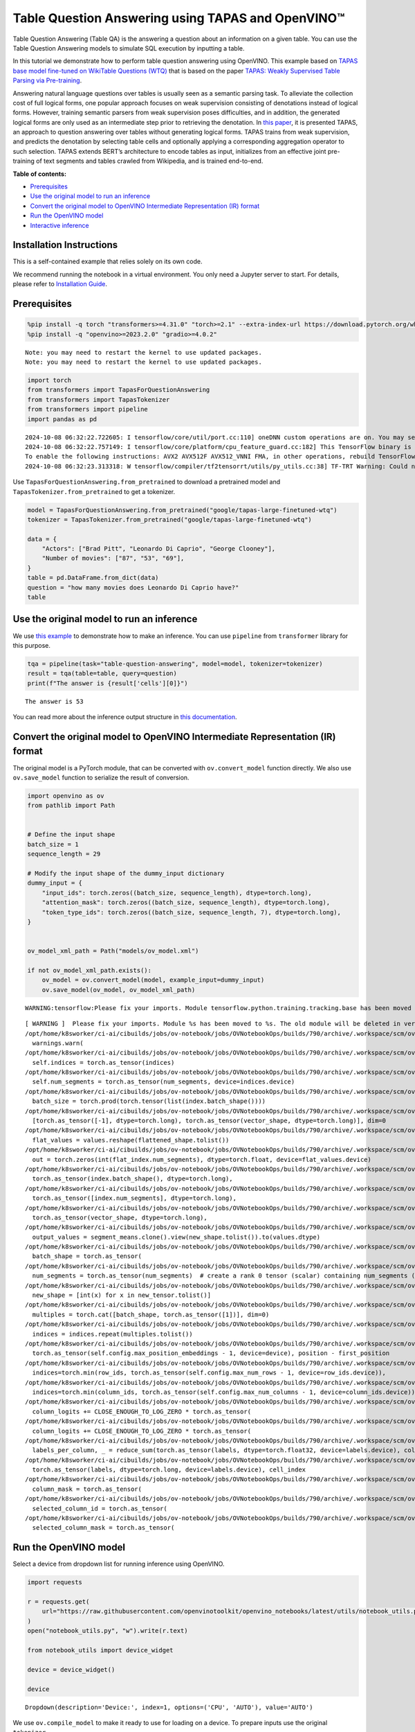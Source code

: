 Table Question Answering using TAPAS and OpenVINO™
==================================================

Table Question Answering (Table QA) is the answering a question about an
information on a given table. You can use the Table Question Answering
models to simulate SQL execution by inputting a table.

In this tutorial we demonstrate how to perform table question answering
using OpenVINO. This example based on `TAPAS base model fine-tuned on
WikiTable Questions
(WTQ) <https://huggingface.co/google/tapas-base-finetuned-wtq>`__ that
is based on the paper `TAPAS: Weakly Supervised Table Parsing via
Pre-training <https://arxiv.org/abs/2004.02349#:~:text=Answering%20natural%20language%20questions%20over,denotations%20instead%20of%20logical%20forms>`__.

Answering natural language questions over tables is usually seen as a
semantic parsing task. To alleviate the collection cost of full logical
forms, one popular approach focuses on weak supervision consisting of
denotations instead of logical forms. However, training semantic parsers
from weak supervision poses difficulties, and in addition, the generated
logical forms are only used as an intermediate step prior to retrieving
the denotation. In `this
paper <https://arxiv.org/pdf/2004.02349.pdf>`__, it is presented TAPAS,
an approach to question answering over tables without generating logical
forms. TAPAS trains from weak supervision, and predicts the denotation
by selecting table cells and optionally applying a corresponding
aggregation operator to such selection. TAPAS extends BERT’s
architecture to encode tables as input, initializes from an effective
joint pre-training of text segments and tables crawled from Wikipedia,
and is trained end-to-end.


**Table of contents:**


-  `Prerequisites <#prerequisites>`__
-  `Use the original model to run an
   inference <#use-the-original-model-to-run-an-inference>`__
-  `Convert the original model to OpenVINO Intermediate Representation
   (IR)
   format <#convert-the-original-model-to-openvino-intermediate-representation-ir-format>`__
-  `Run the OpenVINO model <#run-the-openvino-model>`__
-  `Interactive inference <#interactive-inference>`__

Installation Instructions
~~~~~~~~~~~~~~~~~~~~~~~~~

This is a self-contained example that relies solely on its own code.

We recommend running the notebook in a virtual environment. You only
need a Jupyter server to start. For details, please refer to
`Installation
Guide <https://github.com/openvinotoolkit/openvino_notebooks/blob/latest/README.md#-installation-guide>`__.

Prerequisites
~~~~~~~~~~~~~



.. code:: ipython3

    
    %pip install -q torch "transformers>=4.31.0" "torch>=2.1" --extra-index-url https://download.pytorch.org/whl/cpu
    %pip install -q "openvino>=2023.2.0" "gradio>=4.0.2"


.. parsed-literal::

    Note: you may need to restart the kernel to use updated packages.
    Note: you may need to restart the kernel to use updated packages.


.. code:: ipython3

    import torch
    from transformers import TapasForQuestionAnswering
    from transformers import TapasTokenizer
    from transformers import pipeline
    import pandas as pd


.. parsed-literal::

    2024-10-08 06:32:22.722605: I tensorflow/core/util/port.cc:110] oneDNN custom operations are on. You may see slightly different numerical results due to floating-point round-off errors from different computation orders. To turn them off, set the environment variable `TF_ENABLE_ONEDNN_OPTS=0`.
    2024-10-08 06:32:22.757149: I tensorflow/core/platform/cpu_feature_guard.cc:182] This TensorFlow binary is optimized to use available CPU instructions in performance-critical operations.
    To enable the following instructions: AVX2 AVX512F AVX512_VNNI FMA, in other operations, rebuild TensorFlow with the appropriate compiler flags.
    2024-10-08 06:32:23.313318: W tensorflow/compiler/tf2tensorrt/utils/py_utils.cc:38] TF-TRT Warning: Could not find TensorRT


Use ``TapasForQuestionAnswering.from_pretrained`` to download a
pretrained model and ``TapasTokenizer.from_pretrained`` to get a
tokenizer.

.. code:: ipython3

    model = TapasForQuestionAnswering.from_pretrained("google/tapas-large-finetuned-wtq")
    tokenizer = TapasTokenizer.from_pretrained("google/tapas-large-finetuned-wtq")
    
    data = {
        "Actors": ["Brad Pitt", "Leonardo Di Caprio", "George Clooney"],
        "Number of movies": ["87", "53", "69"],
    }
    table = pd.DataFrame.from_dict(data)
    question = "how many movies does Leonardo Di Caprio have?"
    table




.. raw:: html

    <div>
    <style scoped>
        .dataframe tbody tr th:only-of-type {
            vertical-align: middle;
        }
    
        .dataframe tbody tr th {
            vertical-align: top;
        }
    
        .dataframe thead th {
            text-align: right;
        }
    </style>
    <table border="1" class="dataframe">
      <thead>
        <tr style="text-align: right;">
          <th></th>
          <th>Actors</th>
          <th>Number of movies</th>
        </tr>
      </thead>
      <tbody>
        <tr>
          <th>0</th>
          <td>Brad Pitt</td>
          <td>87</td>
        </tr>
        <tr>
          <th>1</th>
          <td>Leonardo Di Caprio</td>
          <td>53</td>
        </tr>
        <tr>
          <th>2</th>
          <td>George Clooney</td>
          <td>69</td>
        </tr>
      </tbody>
    </table>
    </div>



Use the original model to run an inference
~~~~~~~~~~~~~~~~~~~~~~~~~~~~~~~~~~~~~~~~~~



We use `this
example <https://huggingface.co/tasks/table-question-answering>`__ to
demonstrate how to make an inference. You can use ``pipeline`` from
``transformer`` library for this purpose.

.. code:: ipython3

    tqa = pipeline(task="table-question-answering", model=model, tokenizer=tokenizer)
    result = tqa(table=table, query=question)
    print(f"The answer is {result['cells'][0]}")


.. parsed-literal::

    The answer is 53


You can read more about the inference output structure in `this
documentation <https://huggingface.co/docs/transformers/model_doc/tapas>`__.

Convert the original model to OpenVINO Intermediate Representation (IR) format
~~~~~~~~~~~~~~~~~~~~~~~~~~~~~~~~~~~~~~~~~~~~~~~~~~~~~~~~~~~~~~~~~~~~~~~~~~~~~~



The original model is a PyTorch module, that can be converted with
``ov.convert_model`` function directly. We also use ``ov.save_model``
function to serialize the result of conversion.

.. code:: ipython3

    import openvino as ov
    from pathlib import Path
    
    
    # Define the input shape
    batch_size = 1
    sequence_length = 29
    
    # Modify the input shape of the dummy_input dictionary
    dummy_input = {
        "input_ids": torch.zeros((batch_size, sequence_length), dtype=torch.long),
        "attention_mask": torch.zeros((batch_size, sequence_length), dtype=torch.long),
        "token_type_ids": torch.zeros((batch_size, sequence_length, 7), dtype=torch.long),
    }
    
    
    ov_model_xml_path = Path("models/ov_model.xml")
    
    if not ov_model_xml_path.exists():
        ov_model = ov.convert_model(model, example_input=dummy_input)
        ov.save_model(ov_model, ov_model_xml_path)


.. parsed-literal::

    WARNING:tensorflow:Please fix your imports. Module tensorflow.python.training.tracking.base has been moved to tensorflow.python.trackable.base. The old module will be deleted in version 2.11.


.. parsed-literal::

    [ WARNING ]  Please fix your imports. Module %s has been moved to %s. The old module will be deleted in version %s.
    /opt/home/k8sworker/ci-ai/cibuilds/jobs/ov-notebook/jobs/OVNotebookOps/builds/790/archive/.workspace/scm/ov-notebook/.venv/lib/python3.8/site-packages/transformers/modeling_utils.py:4779: FutureWarning: `_is_quantized_training_enabled` is going to be deprecated in transformers 4.39.0. Please use `model.hf_quantizer.is_trainable` instead
      warnings.warn(
    /opt/home/k8sworker/ci-ai/cibuilds/jobs/ov-notebook/jobs/OVNotebookOps/builds/790/archive/.workspace/scm/ov-notebook/.venv/lib/python3.8/site-packages/transformers/models/tapas/modeling_tapas.py:1571: TracerWarning: torch.as_tensor results are registered as constants in the trace. You can safely ignore this warning if you use this function to create tensors out of constant variables that would be the same every time you call this function. In any other case, this might cause the trace to be incorrect.
      self.indices = torch.as_tensor(indices)
    /opt/home/k8sworker/ci-ai/cibuilds/jobs/ov-notebook/jobs/OVNotebookOps/builds/790/archive/.workspace/scm/ov-notebook/.venv/lib/python3.8/site-packages/transformers/models/tapas/modeling_tapas.py:1572: TracerWarning: torch.as_tensor results are registered as constants in the trace. You can safely ignore this warning if you use this function to create tensors out of constant variables that would be the same every time you call this function. In any other case, this might cause the trace to be incorrect.
      self.num_segments = torch.as_tensor(num_segments, device=indices.device)
    /opt/home/k8sworker/ci-ai/cibuilds/jobs/ov-notebook/jobs/OVNotebookOps/builds/790/archive/.workspace/scm/ov-notebook/.venv/lib/python3.8/site-packages/transformers/models/tapas/modeling_tapas.py:1674: TracerWarning: torch.tensor results are registered as constants in the trace. You can safely ignore this warning if you use this function to create tensors out of constant variables that would be the same every time you call this function. In any other case, this might cause the trace to be incorrect.
      batch_size = torch.prod(torch.tensor(list(index.batch_shape())))
    /opt/home/k8sworker/ci-ai/cibuilds/jobs/ov-notebook/jobs/OVNotebookOps/builds/790/archive/.workspace/scm/ov-notebook/.venv/lib/python3.8/site-packages/transformers/models/tapas/modeling_tapas.py:1750: TracerWarning: torch.as_tensor results are registered as constants in the trace. You can safely ignore this warning if you use this function to create tensors out of constant variables that would be the same every time you call this function. In any other case, this might cause the trace to be incorrect.
      [torch.as_tensor([-1], dtype=torch.long), torch.as_tensor(vector_shape, dtype=torch.long)], dim=0
    /opt/home/k8sworker/ci-ai/cibuilds/jobs/ov-notebook/jobs/OVNotebookOps/builds/790/archive/.workspace/scm/ov-notebook/.venv/lib/python3.8/site-packages/transformers/models/tapas/modeling_tapas.py:1753: TracerWarning: Converting a tensor to a Python list might cause the trace to be incorrect. We can't record the data flow of Python values, so this value will be treated as a constant in the future. This means that the trace might not generalize to other inputs!
      flat_values = values.reshape(flattened_shape.tolist())
    /opt/home/k8sworker/ci-ai/cibuilds/jobs/ov-notebook/jobs/OVNotebookOps/builds/790/archive/.workspace/scm/ov-notebook/.venv/lib/python3.8/site-packages/transformers/models/tapas/modeling_tapas.py:1755: TracerWarning: Converting a tensor to a Python integer might cause the trace to be incorrect. We can't record the data flow of Python values, so this value will be treated as a constant in the future. This means that the trace might not generalize to other inputs!
      out = torch.zeros(int(flat_index.num_segments), dtype=torch.float, device=flat_values.device)
    /opt/home/k8sworker/ci-ai/cibuilds/jobs/ov-notebook/jobs/OVNotebookOps/builds/790/archive/.workspace/scm/ov-notebook/.venv/lib/python3.8/site-packages/transformers/models/tapas/modeling_tapas.py:1763: TracerWarning: torch.as_tensor results are registered as constants in the trace. You can safely ignore this warning if you use this function to create tensors out of constant variables that would be the same every time you call this function. In any other case, this might cause the trace to be incorrect.
      torch.as_tensor(index.batch_shape(), dtype=torch.long),
    /opt/home/k8sworker/ci-ai/cibuilds/jobs/ov-notebook/jobs/OVNotebookOps/builds/790/archive/.workspace/scm/ov-notebook/.venv/lib/python3.8/site-packages/transformers/models/tapas/modeling_tapas.py:1764: TracerWarning: torch.as_tensor results are registered as constants in the trace. You can safely ignore this warning if you use this function to create tensors out of constant variables that would be the same every time you call this function. In any other case, this might cause the trace to be incorrect.
      torch.as_tensor([index.num_segments], dtype=torch.long),
    /opt/home/k8sworker/ci-ai/cibuilds/jobs/ov-notebook/jobs/OVNotebookOps/builds/790/archive/.workspace/scm/ov-notebook/.venv/lib/python3.8/site-packages/transformers/models/tapas/modeling_tapas.py:1765: TracerWarning: torch.as_tensor results are registered as constants in the trace. You can safely ignore this warning if you use this function to create tensors out of constant variables that would be the same every time you call this function. In any other case, this might cause the trace to be incorrect.
      torch.as_tensor(vector_shape, dtype=torch.long),
    /opt/home/k8sworker/ci-ai/cibuilds/jobs/ov-notebook/jobs/OVNotebookOps/builds/790/archive/.workspace/scm/ov-notebook/.venv/lib/python3.8/site-packages/transformers/models/tapas/modeling_tapas.py:1770: TracerWarning: Converting a tensor to a Python list might cause the trace to be incorrect. We can't record the data flow of Python values, so this value will be treated as a constant in the future. This means that the trace might not generalize to other inputs!
      output_values = segment_means.clone().view(new_shape.tolist()).to(values.dtype)
    /opt/home/k8sworker/ci-ai/cibuilds/jobs/ov-notebook/jobs/OVNotebookOps/builds/790/archive/.workspace/scm/ov-notebook/.venv/lib/python3.8/site-packages/transformers/models/tapas/modeling_tapas.py:1701: TracerWarning: torch.as_tensor results are registered as constants in the trace. You can safely ignore this warning if you use this function to create tensors out of constant variables that would be the same every time you call this function. In any other case, this might cause the trace to be incorrect.
      batch_shape = torch.as_tensor(
    /opt/home/k8sworker/ci-ai/cibuilds/jobs/ov-notebook/jobs/OVNotebookOps/builds/790/archive/.workspace/scm/ov-notebook/.venv/lib/python3.8/site-packages/transformers/models/tapas/modeling_tapas.py:1705: TracerWarning: torch.as_tensor results are registered as constants in the trace. You can safely ignore this warning if you use this function to create tensors out of constant variables that would be the same every time you call this function. In any other case, this might cause the trace to be incorrect.
      num_segments = torch.as_tensor(num_segments)  # create a rank 0 tensor (scalar) containing num_segments (e.g. 64)
    /opt/home/k8sworker/ci-ai/cibuilds/jobs/ov-notebook/jobs/OVNotebookOps/builds/790/archive/.workspace/scm/ov-notebook/.venv/lib/python3.8/site-packages/transformers/models/tapas/modeling_tapas.py:1716: TracerWarning: Converting a tensor to a Python list might cause the trace to be incorrect. We can't record the data flow of Python values, so this value will be treated as a constant in the future. This means that the trace might not generalize to other inputs!
      new_shape = [int(x) for x in new_tensor.tolist()]
    /opt/home/k8sworker/ci-ai/cibuilds/jobs/ov-notebook/jobs/OVNotebookOps/builds/790/archive/.workspace/scm/ov-notebook/.venv/lib/python3.8/site-packages/transformers/models/tapas/modeling_tapas.py:1719: TracerWarning: torch.as_tensor results are registered as constants in the trace. You can safely ignore this warning if you use this function to create tensors out of constant variables that would be the same every time you call this function. In any other case, this might cause the trace to be incorrect.
      multiples = torch.cat([batch_shape, torch.as_tensor([1])], dim=0)
    /opt/home/k8sworker/ci-ai/cibuilds/jobs/ov-notebook/jobs/OVNotebookOps/builds/790/archive/.workspace/scm/ov-notebook/.venv/lib/python3.8/site-packages/transformers/models/tapas/modeling_tapas.py:1720: TracerWarning: Converting a tensor to a Python list might cause the trace to be incorrect. We can't record the data flow of Python values, so this value will be treated as a constant in the future. This means that the trace might not generalize to other inputs!
      indices = indices.repeat(multiples.tolist())
    /opt/home/k8sworker/ci-ai/cibuilds/jobs/ov-notebook/jobs/OVNotebookOps/builds/790/archive/.workspace/scm/ov-notebook/.venv/lib/python3.8/site-packages/transformers/models/tapas/modeling_tapas.py:282: TracerWarning: torch.as_tensor results are registered as constants in the trace. You can safely ignore this warning if you use this function to create tensors out of constant variables that would be the same every time you call this function. In any other case, this might cause the trace to be incorrect.
      torch.as_tensor(self.config.max_position_embeddings - 1, device=device), position - first_position
    /opt/home/k8sworker/ci-ai/cibuilds/jobs/ov-notebook/jobs/OVNotebookOps/builds/790/archive/.workspace/scm/ov-notebook/.venv/lib/python3.8/site-packages/transformers/models/tapas/modeling_tapas.py:1231: TracerWarning: torch.as_tensor results are registered as constants in the trace. You can safely ignore this warning if you use this function to create tensors out of constant variables that would be the same every time you call this function. In any other case, this might cause the trace to be incorrect.
      indices=torch.min(row_ids, torch.as_tensor(self.config.max_num_rows - 1, device=row_ids.device)),
    /opt/home/k8sworker/ci-ai/cibuilds/jobs/ov-notebook/jobs/OVNotebookOps/builds/790/archive/.workspace/scm/ov-notebook/.venv/lib/python3.8/site-packages/transformers/models/tapas/modeling_tapas.py:1236: TracerWarning: torch.as_tensor results are registered as constants in the trace. You can safely ignore this warning if you use this function to create tensors out of constant variables that would be the same every time you call this function. In any other case, this might cause the trace to be incorrect.
      indices=torch.min(column_ids, torch.as_tensor(self.config.max_num_columns - 1, device=column_ids.device)),
    /opt/home/k8sworker/ci-ai/cibuilds/jobs/ov-notebook/jobs/OVNotebookOps/builds/790/archive/.workspace/scm/ov-notebook/.venv/lib/python3.8/site-packages/transformers/models/tapas/modeling_tapas.py:1928: TracerWarning: torch.as_tensor results are registered as constants in the trace. You can safely ignore this warning if you use this function to create tensors out of constant variables that would be the same every time you call this function. In any other case, this might cause the trace to be incorrect.
      column_logits += CLOSE_ENOUGH_TO_LOG_ZERO * torch.as_tensor(
    /opt/home/k8sworker/ci-ai/cibuilds/jobs/ov-notebook/jobs/OVNotebookOps/builds/790/archive/.workspace/scm/ov-notebook/.venv/lib/python3.8/site-packages/transformers/models/tapas/modeling_tapas.py:1933: TracerWarning: torch.as_tensor results are registered as constants in the trace. You can safely ignore this warning if you use this function to create tensors out of constant variables that would be the same every time you call this function. In any other case, this might cause the trace to be incorrect.
      column_logits += CLOSE_ENOUGH_TO_LOG_ZERO * torch.as_tensor(
    /opt/home/k8sworker/ci-ai/cibuilds/jobs/ov-notebook/jobs/OVNotebookOps/builds/790/archive/.workspace/scm/ov-notebook/.venv/lib/python3.8/site-packages/transformers/models/tapas/modeling_tapas.py:1969: TracerWarning: torch.as_tensor results are registered as constants in the trace. You can safely ignore this warning if you use this function to create tensors out of constant variables that would be the same every time you call this function. In any other case, this might cause the trace to be incorrect.
      labels_per_column, _ = reduce_sum(torch.as_tensor(labels, dtype=torch.float32, device=labels.device), col_index)
    /opt/home/k8sworker/ci-ai/cibuilds/jobs/ov-notebook/jobs/OVNotebookOps/builds/790/archive/.workspace/scm/ov-notebook/.venv/lib/python3.8/site-packages/transformers/models/tapas/modeling_tapas.py:1992: TracerWarning: torch.as_tensor results are registered as constants in the trace. You can safely ignore this warning if you use this function to create tensors out of constant variables that would be the same every time you call this function. In any other case, this might cause the trace to be incorrect.
      torch.as_tensor(labels, dtype=torch.long, device=labels.device), cell_index
    /opt/home/k8sworker/ci-ai/cibuilds/jobs/ov-notebook/jobs/OVNotebookOps/builds/790/archive/.workspace/scm/ov-notebook/.venv/lib/python3.8/site-packages/transformers/models/tapas/modeling_tapas.py:1999: TracerWarning: torch.as_tensor results are registered as constants in the trace. You can safely ignore this warning if you use this function to create tensors out of constant variables that would be the same every time you call this function. In any other case, this might cause the trace to be incorrect.
      column_mask = torch.as_tensor(
    /opt/home/k8sworker/ci-ai/cibuilds/jobs/ov-notebook/jobs/OVNotebookOps/builds/790/archive/.workspace/scm/ov-notebook/.venv/lib/python3.8/site-packages/transformers/models/tapas/modeling_tapas.py:2024: TracerWarning: torch.as_tensor results are registered as constants in the trace. You can safely ignore this warning if you use this function to create tensors out of constant variables that would be the same every time you call this function. In any other case, this might cause the trace to be incorrect.
      selected_column_id = torch.as_tensor(
    /opt/home/k8sworker/ci-ai/cibuilds/jobs/ov-notebook/jobs/OVNotebookOps/builds/790/archive/.workspace/scm/ov-notebook/.venv/lib/python3.8/site-packages/transformers/models/tapas/modeling_tapas.py:2029: TracerWarning: torch.as_tensor results are registered as constants in the trace. You can safely ignore this warning if you use this function to create tensors out of constant variables that would be the same every time you call this function. In any other case, this might cause the trace to be incorrect.
      selected_column_mask = torch.as_tensor(


Run the OpenVINO model
~~~~~~~~~~~~~~~~~~~~~~



Select a device from dropdown list for running inference using OpenVINO.

.. code:: ipython3

    import requests
    
    r = requests.get(
        url="https://raw.githubusercontent.com/openvinotoolkit/openvino_notebooks/latest/utils/notebook_utils.py",
    )
    open("notebook_utils.py", "w").write(r.text)
    
    from notebook_utils import device_widget
    
    device = device_widget()
    
    device




.. parsed-literal::

    Dropdown(description='Device:', index=1, options=('CPU', 'AUTO'), value='AUTO')



We use ``ov.compile_model`` to make it ready to use for loading on a
device. To prepare inputs use the original ``tokenizer``.

.. code:: ipython3

    core = ov.Core()
    
    inputs = tokenizer(table=table, queries=question, padding="max_length", return_tensors="pt")
    
    compiled_model = core.compile_model(ov_model_xml_path, device.value)
    result = compiled_model((inputs["input_ids"], inputs["attention_mask"], inputs["token_type_ids"]))

Now we should postprocess results. For this, we can use the appropriate
part of the code from
`postprocess <https://github.com/huggingface/transformers/blob/fe2877ce21eb75d34d30664757e2727d7eab817e/src/transformers/pipelines/table_question_answering.py#L393>`__
method of ``TableQuestionAnsweringPipeline``.

.. code:: ipython3

    logits = result[0]
    logits_aggregation = result[1]
    
    
    predictions = tokenizer.convert_logits_to_predictions(inputs, torch.from_numpy(result[0]))
    answer_coordinates_batch = predictions[0]
    aggregators = {}
    aggregators_prefix = {}
    answers = []
    for index, coordinates in enumerate(answer_coordinates_batch):
        cells = [table.iat[coordinate] for coordinate in coordinates]
        aggregator = aggregators.get(index, "")
        aggregator_prefix = aggregators_prefix.get(index, "")
        answer = {
            "answer": aggregator_prefix + ", ".join(cells),
            "coordinates": coordinates,
            "cells": [table.iat[coordinate] for coordinate in coordinates],
        }
        if aggregator:
            answer["aggregator"] = aggregator
    
        answers.append(answer)
    
    print(answers[0]["cells"][0])


.. parsed-literal::

    53


Also, we can use the original pipeline. For this, we should create a
wrapper for ``TapasForQuestionAnswering`` class replacing ``forward``
method to use the OpenVINO model for inference and methods and
attributes of original model class to be integrated into the pipeline.

.. code:: ipython3

    from transformers import TapasConfig
    
    
    # get config for pretrained model
    config = TapasConfig.from_pretrained("google/tapas-large-finetuned-wtq")
    
    
    class TapasForQuestionAnswering(TapasForQuestionAnswering):  # it is better to keep the class name to avoid warnings
        def __init__(self, ov_model_path):
            super().__init__(config)  # pass config from the pretrained model
            self.tqa_model = core.compile_model(ov_model_path, device.value)
    
        def forward(self, input_ids, *, attention_mask, token_type_ids):
            results = self.tqa_model((input_ids, attention_mask, token_type_ids))
    
            return torch.from_numpy(results[0]), torch.from_numpy(results[1])
    
    
    compiled_model = TapasForQuestionAnswering(ov_model_xml_path)
    tqa = pipeline(task="table-question-answering", model=compiled_model, tokenizer=tokenizer)
    print(tqa(table=table, query=question)["cells"][0])


.. parsed-literal::

    53


Interactive inference
~~~~~~~~~~~~~~~~~~~~~



.. code:: ipython3

    import pandas as pd
    
    
    def highlight_answers(x, coordinates):
        highlighted_table = pd.DataFrame("", index=x.index, columns=x.columns)
        for coordinates_i in coordinates:
            highlighted_table.iloc[coordinates_i[0], coordinates_i[1]] = "background-color: lightgreen"
    
        return highlighted_table
    
    
    def infer(query, csv_file_name):
        table = pd.read_csv(csv_file_name.name, delimiter=",")
        table = table.astype(str)
    
        result = tqa(table=table, query=query)
        table = table.style.apply(highlight_answers, axis=None, coordinates=result["coordinates"])
    
        return result["answer"], table

.. code:: ipython3

    if not Path("gradio_helper.py").exists():
        r = requests.get(url="https://raw.githubusercontent.com/openvinotoolkit/openvino_notebooks/latest/notebooks/table-question-answering/gradio_helper.py")
        open("gradio_helper.py", "w").write(r.text)
    
    from gradio_helper import make_demo
    
    demo = make_demo(fn=infer)
    
    try:
        demo.queue().launch(debug=False)
    except Exception:
        demo.queue().launch(share=True, debug=False)
    # If you are launching remotely, specify server_name and server_port
    # EXAMPLE: `demo.launch(server_name='your server name', server_port='server port in int')`
    # To learn more please refer to the Gradio docs: https://gradio.app/docs/


.. parsed-literal::

    Running on local URL:  http://127.0.0.1:7860
    
    To create a public link, set `share=True` in `launch()`.








.. code:: ipython3

    # please uncomment and run this cell for stopping gradio interface
    # demo.close()
